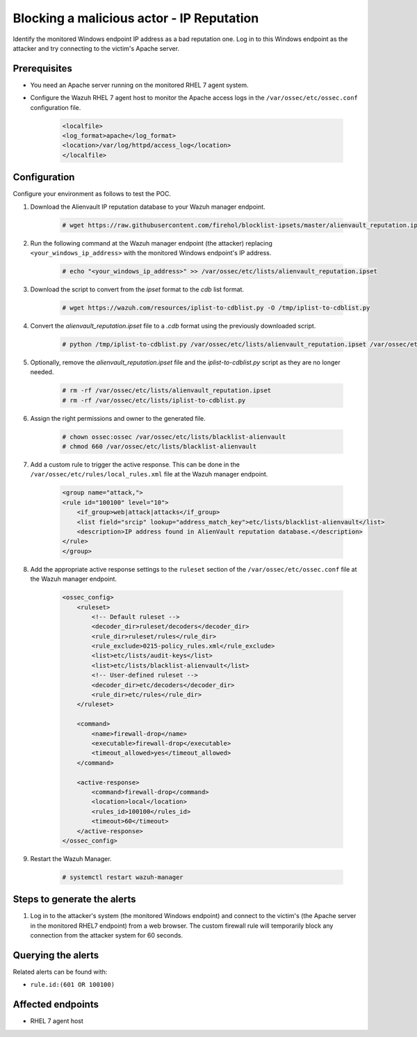 .. _poc_block_actor_IP_reputation:

Blocking a malicious actor - IP Reputation
==========================================

Identify the monitored Windows endpoint IP address as a bad reputation one. Log in to this Windows endpoint as the attacker and try connecting to the victim's Apache server.


Prerequisites
-------------

- You need an Apache server running on the monitored RHEL 7 agent system.

- Configure the Wazuh RHEL 7 agent host to monitor the Apache access logs in the ``/var/ossec/etc/ossec.conf`` configuration file.

    .. code-block:: XML

        <localfile>
        <log_format>apache</log_format>
        <location>/var/log/httpd/access_log</location>
        </localfile>

Configuration
-------------

Configure your environment as follows to test the POC.

#. Download the Alienvault IP reputation database to your Wazuh manager endpoint.

    .. code-block:: console

        # wget https://raw.githubusercontent.com/firehol/blocklist-ipsets/master/alienvault_reputation.ipset -O /var/ossec/etc/lists/alienvault_reputation.ipset

#. Run the following command at the Wazuh manager endpoint (the attacker) replacing ``<your_windows_ip_address>`` with the monitored Windows endpoint's IP address.

    .. code-block:: console

        # echo "<your_windows_ip_address>" >> /var/ossec/etc/lists/alienvault_reputation.ipset

#. Download the script to convert from the `ipset` format to the `cdb` list format.

    .. code-block:: console

        # wget https://wazuh.com/resources/iplist-to-cdblist.py -O /tmp/iplist-to-cdblist.py

#. Convert the `alienvault_reputation.ipset` file to a `.cdb` format using the previously downloaded script.

    .. code-block:: console

        # python /tmp/iplist-to-cdblist.py /var/ossec/etc/lists/alienvault_reputation.ipset /var/ossec/etc/lists/blacklist-alienvault

#. Optionally, remove the `alienvault_reputation.ipset` file and the `iplist-to-cdblist.py` script as they are no longer needed.

    .. code-block:: console

        # rm -rf /var/ossec/etc/lists/alienvault_reputation.ipset
        # rm -rf /var/ossec/etc/lists/iplist-to-cdblist.py

#. Assign the right permissions and owner to the generated file.

    .. code-block:: console

        # chown ossec:ossec /var/ossec/etc/lists/blacklist-alienvault
        # chmod 660 /var/ossec/etc/lists/blacklist-alienvault

#. Add a custom rule to trigger the active response. This can be done in the ``/var/ossec/etc/rules/local_rules.xml`` file at the Wazuh manager endpoint.

    .. code-block:: XML

        <group name="attack,">
        <rule id="100100" level="10">
            <if_group>web|attack|attacks</if_group>
            <list field="srcip" lookup="address_match_key">etc/lists/blacklist-alienvault</list>
            <description>IP address found in AlienVault reputation database.</description>
        </rule>
        </group>
        

#. Add the appropriate active response settings to the  ``ruleset`` section of the  ``/var/ossec/etc/ossec.conf`` file at the Wazuh manager endpoint.

    .. code-block:: XML

        <ossec_config>
            <ruleset>
                <!-- Default ruleset -->
                <decoder_dir>ruleset/decoders</decoder_dir>
                <rule_dir>ruleset/rules</rule_dir>
                <rule_exclude>0215-policy_rules.xml</rule_exclude>
                <list>etc/lists/audit-keys</list>
                <list>etc/lists/blacklist-alienvault</list>
                <!-- User-defined ruleset -->
                <decoder_dir>etc/decoders</decoder_dir>
                <rule_dir>etc/rules</rule_dir>
            </ruleset>

            <command>
                <name>firewall-drop</name>
                <executable>firewall-drop</executable>
                <timeout_allowed>yes</timeout_allowed>
            </command>

            <active-response>
                <command>firewall-drop</command>
                <location>local</location>
                <rules_id>100100</rules_id>
                <timeout>60</timeout>
            </active-response>
        </ossec_config>

#. Restart the Wazuh Manager.

    .. code-block:: console

        # systemctl restart wazuh-manager


Steps to generate the alerts
----------------------------

#. Log in to the attacker's system (the monitored Windows endpoint) and connect to the victim's (the Apache server in the monitored RHEL7 endpoint) from a web browser. The custom firewall rule will temporarily block any connection from the attacker system for 60 seconds.

Querying the alerts
-------------------

Related alerts can be found with:

* ``rule.id:(601 OR 100100)``

Affected endpoints
------------------

* RHEL 7 agent host
